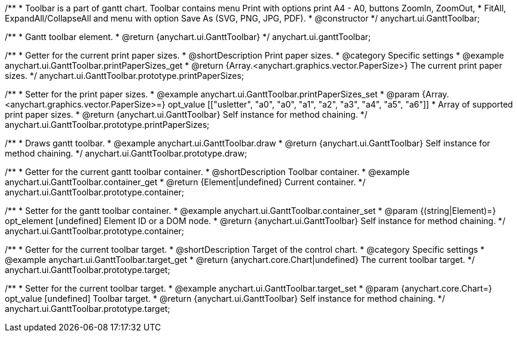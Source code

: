 /**
 * Toolbar is a part of gantt chart. Toolbar contains menu Print with options print A4 - A0, buttons ZoomIn, ZoomOut,
 * FitAll, ExpandAll/CollapseAll and menu with option Save As (SVG, PNG, JPG, PDF).
 * @constructor
 */
anychart.ui.GanttToolbar;

/**
 * Gantt toolbar element.
 * @return {anychart.ui.GanttToolbar}
 */
anychart.ui.ganttToolbar;

//----------------------------------------------------------------------------------------------------------------------
//
//  anychart.ui.GanttToolbar.prototype.printPaperSizes
//
//----------------------------------------------------------------------------------------------------------------------

/**
 * Getter for the current print paper sizes.
 * @shortDescription Print paper sizes.
 * @category Specific settings
 * @example anychart.ui.GanttToolbar.printPaperSizes_get
 * @return {Array.<anychart.graphics.vector.PaperSize>} The current print paper sizes.
 */
anychart.ui.GanttToolbar.prototype.printPaperSizes;

/**
 * Setter for the print paper sizes.
 * @example anychart.ui.GanttToolbar.printPaperSizes_set
 * @param {Array.<anychart.graphics.vector.PaperSize>=} opt_value [["usletter", "a0", "a0", "a1", "a2", "a3", "a4", "a5", "a6"]]
 * Array of supported print paper sizes.
 * @return {anychart.ui.GanttToolbar} Self instance for method chaining.
 */
anychart.ui.GanttToolbar.prototype.printPaperSizes;

//----------------------------------------------------------------------------------------------------------------------
//
//  anychart.ui.GanttToolbar.prototype.draw
//
//----------------------------------------------------------------------------------------------------------------------

/**
 * Draws gantt toolbar.
 * @example anychart.ui.GanttToolbar.draw
 * @return {anychart.ui.GanttToolbar} Self instance for method chaining.
 */
anychart.ui.GanttToolbar.prototype.draw;

//----------------------------------------------------------------------------------------------------------------------
//
//  anychart.ui.GanttToolbar.prototype.container
//
//----------------------------------------------------------------------------------------------------------------------

/**
 * Getter for the current gantt toolbar container.
 * @shortDescription Toolbar container.
 * @example anychart.ui.GanttToolbar.container_get
 * @return {Element|undefined} Current container.
 */
anychart.ui.GanttToolbar.prototype.container;

/**
 * Setter for the gantt toolbar container.
 * @example anychart.ui.GanttToolbar.container_set
 * @param {(string|Element)=} opt_element [undefined] Element ID or a DOM node.
 * @return {anychart.ui.GanttToolbar} Self instance for method chaining.
 */
anychart.ui.GanttToolbar.prototype.container;

//----------------------------------------------------------------------------------------------------------------------
//
//  anychart.ui.GanttToolbar.prototype.target
//
//----------------------------------------------------------------------------------------------------------------------


/**
 * Getter for the current toolbar target.
 * @shortDescription Target of the control chart.
 * @category Specific settings
 * @example anychart.ui.GanttToolbar.target_get
 * @return {anychart.core.Chart|undefined} The current toolbar target.
 */
anychart.ui.GanttToolbar.prototype.target;

/**
 * Setter for the current toolbar target.
 * @example anychart.ui.GanttToolbar.target_set
 * @param {anychart.core.Chart=} opt_value [undefined] Toolbar target.
 * @return {anychart.ui.GanttToolbar} Self instance for method chaining.
 */
anychart.ui.GanttToolbar.prototype.target;

